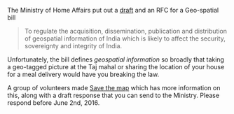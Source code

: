 #+BEGIN_COMMENT
.. title: Save the Map -- Please respond
.. slug: save-the-map-please-respond
.. date: 2016-05-28 20:48:30 UTC+05:30
.. tags: draft
.. category:
.. link:
.. description:
.. type: text
#+END_COMMENT


The Ministry of Home Affairs put out a [[http://mha.nic.in/sites/upload_files/mha/files/GeospatialBill_05052016_eve.pdf][draft]] and an RFC for a Geo-spatial bill

#+BEGIN_QUOTE
To regulate the acquisition, dissemination, publication and distribution of
geospatial information of India which is likely to affect the security,
sovereignty and integrity of India.
#+END_QUOTE

Unfortunately, the bill defines /geospatial information/ so broadly that taking
a geo-tagged picture at the Taj mahal or sharing the location of your house for
a meal delivery would have you breaking the law.

A group of volunteers made [[http://savethemap.in][Save the map]] which has more information on this,
along with a draft response that you can send to the Ministry.  Please respond
before June 2nd, 2016.
